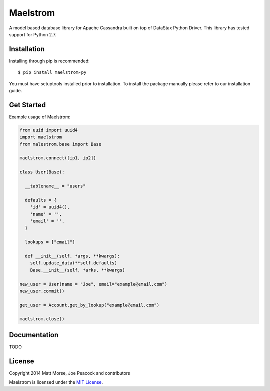 Maelstrom 
=========
.. image:: https://travis-ci.org/gradfly/maelstrom.svg?branch=develop
    :target: https://travis-ci.org/gradfly/maelstrom
A model based database library for Apache Cassandra built on top of DataStax Python Driver. This library has tested support for Python 2.7.

Installation
------------
Installing through pip is recommended:
::

    $ pip install maelstrom-py

You must have setuptools installed prior to installation. To install the package manually please refer to our installation guide. 

Get Started
-----------
Example usage of Maelstrom:

.. code-block:: python

    from uuid import uuid4
    import maelstrom
    from malestrom.base import Base
    
    maelstrom.connect([ip1, ip2])
    
    class User(Base):
    
      __tablename__ = "users"
      
      defaults = {
        'id' = uuid4(),
        'name' = '',
        'email' = '',
      }
      
      lookups = ["email"]
      
      def __init__(self, *args, **kwargs):
        self.update_data(**self.defaults)
        Base.__init__(self, *arks, **kwargs)
        
    new_user = User(name = "Joe", email="example@email.com")
    new_user.commit()
    
    get_user = Account.get_by_lookup("example@email.com")
    
    maelstrom.close()

Documentation
-------------
TODO

License
-------
Copyright 2014 Matt Morse, Joe Peacock and contributors

Maelstrom is licensed under the `MIT License <https://github.com/gradfly/maelstrom/README.rst/>`_. 
